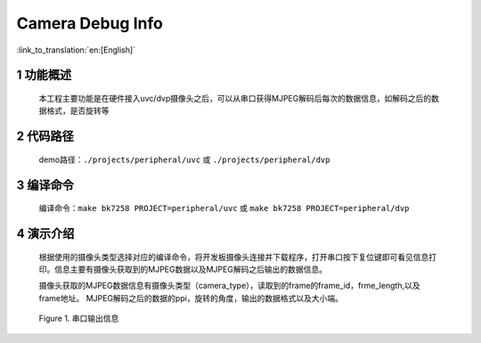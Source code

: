 Camera Debug Info
=================================

:link_to_translation:`en:[English]`

1 功能概述
--------------------
	本工程主要功能是在硬件接入uvc/dvp摄像头之后，可以从串口获得MJPEG解码后每次的数据信息，如解码之后的数据格式，是否旋转等

2 代码路径
-------------------------------------
	demo路径：``./projects/peripheral/uvc`` 或 ``./projects/peripheral/dvp``

3 编译命令
-------------------------------------
	编译命令：``make bk7258 PROJECT=peripheral/uvc`` 或 ``make bk7258 PROJECT=peripheral/dvp``

4 演示介绍
-------------------------------------
	根据使用的摄像头类型选择对应的编译命令，将开发板摄像头连接并下载程序，打开串口按下复位键即可看见信息打印。信息主要有摄像头获取到的MJPEG数据以及MJPEG解码之后输出的数据信息。

  	摄像头获取的MJPEG数据信息有摄像头类型（camera_type），读取到的frame的frame_id，frme_length,以及frame地址。
	MJPEG解码之后的数据的ppi，旋转的角度，输出的数据格式以及大小端。

	.. figure:: ../../../_static/camera_mjpeg_decode_info.png
		:align: center
		:alt: camera_mjpeg_decode info
		:figclass: align-center

		Figure 1. 串口输出信息